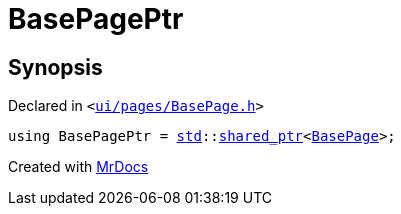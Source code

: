 [#BasePagePtr]
= BasePagePtr
:relfileprefix: 
:mrdocs:


== Synopsis

Declared in `&lt;https://github.com/PrismLauncher/PrismLauncher/blob/develop/launcher/ui/pages/BasePage.h#L80[ui&sol;pages&sol;BasePage&period;h]&gt;`

[source,cpp,subs="verbatim,replacements,macros,-callouts"]
----
using BasePagePtr = xref:std.adoc[std]::xref:std/shared_ptr.adoc[shared&lowbar;ptr]&lt;xref:BasePage.adoc[BasePage]&gt;;
----



[.small]#Created with https://www.mrdocs.com[MrDocs]#
